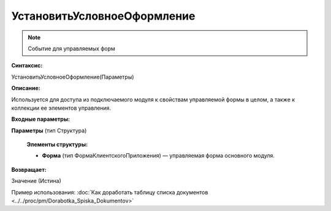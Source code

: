 
УстановитьУсловноеОформление
============================

.. note::

	Событие для управляемых форм
  
**Синтаксис:**

УстановитьУсловноеОформление(Параметры)

**Описание:**

Используется для доступа из подключаемого модуля к свойствам управляемой формы в целом, а также к коллекции ее элементов управления.

**Входные параметры:**

**Параметры** (тип Структура)

      **Элементы структуры:**

      * **Форма** (тип ФормаКлиентскогоПриложения) — управляемая форма основного модуля.

**Возвращает:**

Значение (Истина)

Пример использования: :doc:`Как доработать таблицу списка документов <../../proc/pm/Dorabotka_Spiska_Dokumentov>`
